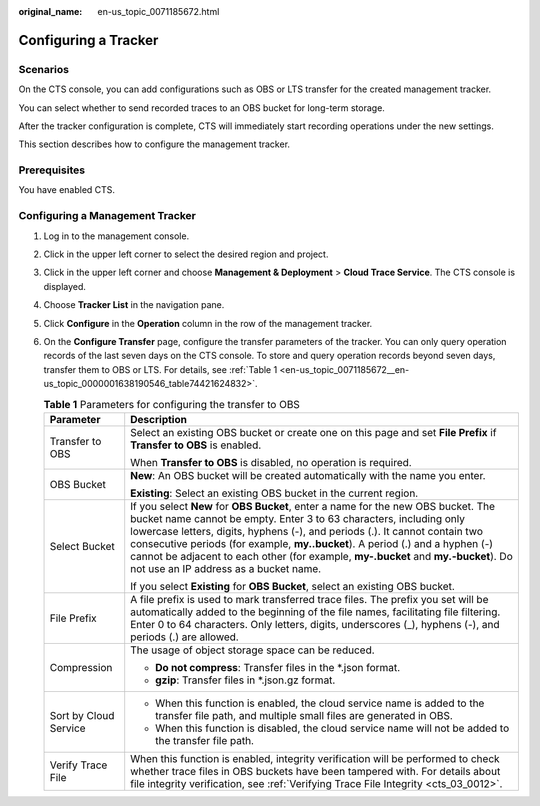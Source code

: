 :original_name: en-us_topic_0071185672.html

.. _en-us_topic_0071185672:

Configuring a Tracker
=====================

Scenarios
---------

On the CTS console, you can add configurations such as OBS or LTS transfer for the created management tracker.

You can select whether to send recorded traces to an OBS bucket for long-term storage.

After the tracker configuration is complete, CTS will immediately start recording operations under the new settings.

This section describes how to configure the management tracker.

Prerequisites
-------------

You have enabled CTS.

Configuring a Management Tracker
--------------------------------

#. Log in to the management console.

#. Click |image1| in the upper left corner to select the desired region and project.

#. Click |image2| in the upper left corner and choose **Management & Deployment** > **Cloud Trace Service**. The CTS console is displayed.

#. Choose **Tracker List** in the navigation pane.

#. Click **Configure** in the **Operation** column in the row of the management tracker.

#. On the **Configure Transfer** page, configure the transfer parameters of the tracker. You can only query operation records of the last seven days on the CTS console. To store and query operation records beyond seven days, transfer them to OBS or LTS. For details, see :ref:`Table 1 <en-us_topic_0071185672__en-us_topic_0000001638190546_table74421624832>`.

   .. _en-us_topic_0071185672__en-us_topic_0000001638190546_table74421624832:

   .. table:: **Table 1** Parameters for configuring the transfer to OBS

      +-----------------------------------+--------------------------------------------------------------------------------------------------------------------------------------------------------------------------------------------------------------------------------------------------------------------------------------------------------------------------------------------------------------------------------------------------------------------------------------------------------+
      | Parameter                         | Description                                                                                                                                                                                                                                                                                                                                                                                                                                            |
      +===================================+========================================================================================================================================================================================================================================================================================================================================================================================================================================================+
      | Transfer to OBS                   | Select an existing OBS bucket or create one on this page and set **File Prefix** if **Transfer to OBS** is enabled.                                                                                                                                                                                                                                                                                                                                    |
      |                                   |                                                                                                                                                                                                                                                                                                                                                                                                                                                        |
      |                                   | When **Transfer to OBS** is disabled, no operation is required.                                                                                                                                                                                                                                                                                                                                                                                        |
      +-----------------------------------+--------------------------------------------------------------------------------------------------------------------------------------------------------------------------------------------------------------------------------------------------------------------------------------------------------------------------------------------------------------------------------------------------------------------------------------------------------+
      | OBS Bucket                        | **New**: An OBS bucket will be created automatically with the name you enter.                                                                                                                                                                                                                                                                                                                                                                          |
      |                                   |                                                                                                                                                                                                                                                                                                                                                                                                                                                        |
      |                                   | **Existing**: Select an existing OBS bucket in the current region.                                                                                                                                                                                                                                                                                                                                                                                     |
      +-----------------------------------+--------------------------------------------------------------------------------------------------------------------------------------------------------------------------------------------------------------------------------------------------------------------------------------------------------------------------------------------------------------------------------------------------------------------------------------------------------+
      | Select Bucket                     | If you select **New** for **OBS Bucket**, enter a name for the new OBS bucket. The bucket name cannot be empty. Enter 3 to 63 characters, including only lowercase letters, digits, hyphens (-), and periods (.). It cannot contain two consecutive periods (for example, **my..bucket**). A period (.) and a hyphen (-) cannot be adjacent to each other (for example, **my-.bucket** and **my.-bucket**). Do not use an IP address as a bucket name. |
      |                                   |                                                                                                                                                                                                                                                                                                                                                                                                                                                        |
      |                                   | If you select **Existing** for **OBS Bucket**, select an existing OBS bucket.                                                                                                                                                                                                                                                                                                                                                                          |
      +-----------------------------------+--------------------------------------------------------------------------------------------------------------------------------------------------------------------------------------------------------------------------------------------------------------------------------------------------------------------------------------------------------------------------------------------------------------------------------------------------------+
      | File Prefix                       | A file prefix is used to mark transferred trace files. The prefix you set will be automatically added to the beginning of the file names, facilitating file filtering. Enter 0 to 64 characters. Only letters, digits, underscores (_), hyphens (-), and periods (.) are allowed.                                                                                                                                                                      |
      +-----------------------------------+--------------------------------------------------------------------------------------------------------------------------------------------------------------------------------------------------------------------------------------------------------------------------------------------------------------------------------------------------------------------------------------------------------------------------------------------------------+
      | Compression                       | The usage of object storage space can be reduced.                                                                                                                                                                                                                                                                                                                                                                                                      |
      |                                   |                                                                                                                                                                                                                                                                                                                                                                                                                                                        |
      |                                   | -  **Do not compress**: Transfer files in the \*.json format.                                                                                                                                                                                                                                                                                                                                                                                          |
      |                                   | -  **gzip**: Transfer files in \*.json.gz format.                                                                                                                                                                                                                                                                                                                                                                                                      |
      +-----------------------------------+--------------------------------------------------------------------------------------------------------------------------------------------------------------------------------------------------------------------------------------------------------------------------------------------------------------------------------------------------------------------------------------------------------------------------------------------------------+
      | Sort by Cloud Service             | -  When this function is enabled, the cloud service name is added to the transfer file path, and multiple small files are generated in OBS.                                                                                                                                                                                                                                                                                                            |
      |                                   | -  When this function is disabled, the cloud service name will not be added to the transfer file path.                                                                                                                                                                                                                                                                                                                                                 |
      +-----------------------------------+--------------------------------------------------------------------------------------------------------------------------------------------------------------------------------------------------------------------------------------------------------------------------------------------------------------------------------------------------------------------------------------------------------------------------------------------------------+
      | Verify Trace File                 | When this function is enabled, integrity verification will be performed to check whether trace files in OBS buckets have been tampered with. For details about file integrity verification, see :ref:`Verifying Trace File Integrity <cts_03_0012>`.                                                                                                                                                                                                   |
      +-----------------------------------+--------------------------------------------------------------------------------------------------------------------------------------------------------------------------------------------------------------------------------------------------------------------------------------------------------------------------------------------------------------------------------------------------------------------------------------------------------+

.. |image1| image:: /_static/images/en-us_image_0000002378503793.png
.. |image2| image:: /_static/images/en-us_image_0000002344705756.png
